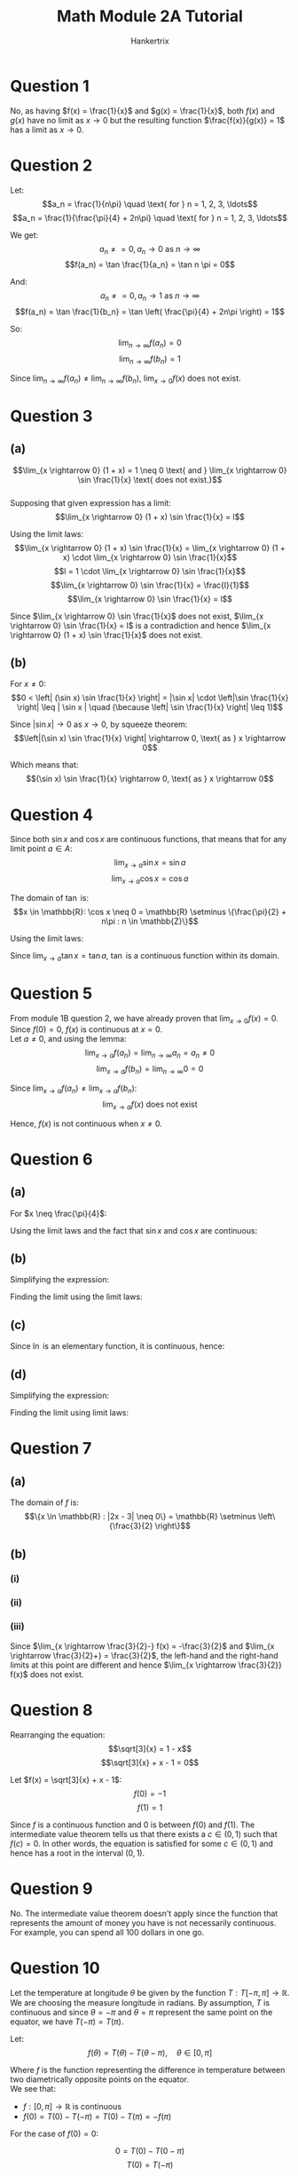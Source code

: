 #+TITLE: Math Module 2A Tutorial
#+AUTHOR: Hankertrix
#+STARTUP: showeverything
#+OPTIONS: toc:2

\newpage

* Question 1
No, as having $f(x) = \frac{1}{x}$ and $g(x) = \frac{1}{x}$, both $f(x)$ and $g(x)$ have no limit as $x \rightarrow 0$ but the resulting function $\frac{f(x)}{g(x)} = 1$ has a limit as $x \rightarrow 0$.

* Question 2
Let:
\[a_n = \frac{1}{n\pi} \quad \text{ for } n = 1, 2, 3, \ldots\]
\[a_n = \frac{1}{\frac{\pi}{4} + 2n\pi} \quad \text{ for } n = 1, 2, 3, \ldots\]

We get:
\[a_n \neq = 0, a_n \rightarrow 0 \text{ as } n \rightarrow \infty\]
\[f(a_n) = \tan \frac{1}{a_n} = \tan n \pi = 0\]

And:
\[a_n \neq = 0, a_n \rightarrow 1 \text{ as } n \rightarrow \infty\]
\[f(a_n) = \tan \frac{1}{b_n} = \tan \left( \frac{\pi}{4} + 2n\pi \right) = 1\]

So:
\[\lim_{n \rightarrow \infty} f(a_n) = 0\]
\[\lim_{n \rightarrow \infty} f(b_n) = 1\]

Since \(\lim_{n \rightarrow \infty} f(a_n) \neq \lim_{n \rightarrow \infty} f(b_n)\), \(\lim_{x \rightarrow 0} f(x)\) does not exist.

\newpage

* Question 3

** (a)
\[\lim_{x \rightarrow 0} (1 + x) = 1 \neq 0 \text{ and } \lim_{x \rightarrow 0} \sin \frac{1}{x} \text{ does not exist.}\]
\\

Supposing that given expression has a limit:
\[\lim_{x \rightarrow 0} (1 + x) \sin \frac{1}{x} = l\]

Using the limit laws:
\[\lim_{x \rightarrow 0} (1 + x) \sin \frac{1}{x} = \lim_{x \rightarrow 0} (1 + x) \cdot \lim_{x \rightarrow 0} \sin \frac{1}{x}\]
\[l = 1 \cdot \lim_{x \rightarrow 0} \sin \frac{1}{x}\]
\[\lim_{x \rightarrow 0} \sin \frac{1}{x} = \frac{l}{1}\]
\[\lim_{x \rightarrow 0} \sin \frac{1}{x} = l\]

Since \(\lim_{x \rightarrow 0} \sin \frac{1}{x}\) does not exist, \(\lim_{x \rightarrow 0} \sin \frac{1}{x} = l\) is a contradiction and hence \(\lim_{x \rightarrow 0} (1 + x) \sin \frac{1}{x}\) does not exist.

** (b)
For \(x \neq 0\):
\[0 < \left| (\sin x) \sin \frac{1}{x} \right| = |\sin x| \cdot \left|\sin \frac{1}{x} \right| \leq | \sin x | \quad (\because \left| \sin \frac{1}{x} \right| \leq 1)\]

Since $| \sin x | \rightarrow 0$ as \(x \rightarrow 0\), by squeeze theorem:
\[\left|(\sin x) \sin \frac{1}{x} \right| \rightarrow 0, \text{ as } x \rightarrow 0\]

Which means that:
\[(\sin x) \sin \frac{1}{x} \rightarrow 0, \text{ as } x \rightarrow 0\]

* Question 4
Since both $\sin x$ and $\cos x$ are continuous functions, that means that for any limit point \(a \in A\):
\[\lim_{x \rightarrow a} \sin x = \sin a\]
\[\lim_{x \rightarrow a} \cos x = \cos a\]

The domain of $\tan$ is:
\[x \in \mathbb{R}: \cos x \neq 0 = \mathbb{R} \setminus \{\frac{\pi}{2} + n\pi : n \in \mathbb{Z}\}\]

Using the limit laws:
\begin{align*}
\lim_{x \rightarrow a} \tan x &= \frac{\lim_{x \rightarrow a} \sin x}{\lim_{x \rightarrow a} \cos x} \\
&= \frac{\sin a}{\cos a} \\
&= \tan a
\end{align*}

Since \(\lim_{x \rightarrow a} \tan x = \tan a\), $\tan$ is a continuous function within its domain.

* Question 5
From module 1B question 2, we have already proven that \(\lim_{x \rightarrow 0} f(x) = 0\). Since $f(0) = 0$, $f(x)$ is continuous at $x = 0$.
\\

Let $a \neq 0$, and using the lemma:
\[\lim_{x \rightarrow a} f(a_n) = \lim_{n \rightarrow \infty} a_n = a_n \neq 0\]
\[\lim_{x \rightarrow a} f(b_n) = \lim_{n \rightarrow \infty} 0 = 0\]

Since \(\lim_{x \rightarrow a} f(a_n) \neq \lim_{x \rightarrow a} f(b_n)\):
\[\lim_{x \rightarrow a} f(x) \text{ does not exist}\]

Hence, $f(x)$ is not continuous when $x \neq 0$.

* Question 6

** (a)
For \(x \neq \frac{\pi}{4}\):
\begin{align*}
\frac{\sin x - \cos x}{\cos 2x} &= \frac{\sin x - \cos x}{\cos^2 x - \sin^2 x} \\
&= \frac{\sin x - \cos x}{(\cos x + \sin x)(\cos x - \sin x)} \\
&= \frac{-1}{\cos x + \sin x}
\end{align*}

Using the limit laws and the fact that $\sin x$ and $\cos x$ are continuous:
\begin{align*}
\lim_{x \rightarrow \frac{\pi}{4}} \frac{\sin x - \cos x}{\cos x} &= \lim_{x \rightarrow \frac{\pi}{4}} \frac{-1}{\cos x + \sin x} \\
&= \frac{-1}{\frac{1}{\sqrt{2}} + \frac{1}{\sqrt{2}}} \\
&= \frac{-1}{\frac{2}{\sqrt{2}}} \\
&= \frac{-1}{\sqrt{2}} \\
&= \frac{1}{\sqrt{2}}
\end{align*}

** (b)
Simplifying the expression:
\begin{align*}
\frac{e^{3x} - e^{-3x}}{e^{3x} + e^{-3x}} &= \frac{e^{3x}(1 - e^{-6x})}{e^{3x}(1 + e^{-6x})} \\
&= \frac{1 - e^{-6x}}{1 + e^{-6x}}
\end{align*}

Finding the limit using the limit laws:
\begin{align*}
\lim_{x \rightarrow \infty} \frac{e^{3x} - e^{-3x}}{e^{3x} + e^{-3x}} &= \lim_{x \rightarrow \infty} \frac{1 - e^{-6x}}{1 + e^{-6x}} \\
&= \frac{1 - 0}{1 + 0} \ \ (\because \lim_{x \rightarrow \infty} e^{-x} = 0) \\
&= 1
\end{align*}

** (c)
Since \(\ln\) is an elementary function, it is continuous, hence:
\begin{align*}
\lim_{x \rightarrow \infty} [\ln (2 + x) - \ln(1 + x)] &= \lim_{x \rightarrow \infty} \ln \left( \frac{2 + x}{1 + x} \right) \\
&= \ln \left( \frac{x \left(\frac{2}{x} + 1 \right)}{x \left(\frac{1}{x} + 1 \right)} \right) \\
&= \ln \left( \frac{\frac{2}{x} + 1}{\frac{1}{x} + 1} \right) \\
&= \ln \left( \frac{1}{1} \right) \ \ \left(\because \frac{1}{x} \rightarrow 0 \text{ as } x \rightarrow \infty \right) \\
&= \ln 1 \\
&= 0
\end{align*}

** (d)
Simplifying the expression:
\begin{align*}
\frac{\sin 2r}{7|r| \cos r} &= \frac{2r \sin 2r}{2r} \cdot \frac{1}{7|r| \cos r} \\
&= \frac{\sin 2r}{2r} \cdot \frac{2r}{7|r| \cos r} \\
\end{align*}

Finding the limit using limit laws:
\begin{align*}
\lim_{r \rightarrow 0-} \frac{\sin 2r}{7|r| \cos r} &= \lim_{r \rightarrow 0-} \frac{\sin 2r}{2r} \cdot \lim_{r \rightarrow 0-} \frac{2r}{7|r| \cos r} \\
&= \lim_{r \rightarrow 0-} \frac{\sin 2r}{2r} \cdot \lim_{r \rightarrow 0-} \frac{2r}{-7r \cos r} \ \ (\because |r| = -r \text{ when } r < 0) \\
&= 1 \cdot \lim_{r \rightarrow 0-} -\frac{2}{7 \cos r} \\
&= -\frac{2}{7} \ \ (\because \cos r \rightarrow 1 \text{ when } r \rightarrow 0-)
\end{align*}

* Question 7

** (a)

The domain of $f$ is:
\[\{x \in \mathbb{R} : |2x - 3| \neq 0\} = \mathbb{R} \setminus \left\{\frac{3}{2} \right\}\]

** (b)

*** (i)
\begin{align*}
\lim_{x \rightarrow \frac{3}{2}-} f(x) &= \lim_{x \rightarrow \frac{3}{2}-} \frac{2x^2 - 3x}{|2x - 3|} \\
&= \lim_{x \rightarrow \frac{3}{2}-} \frac{2x^2 - 3x}{-(2x - 3)} \ \ (\because |2x + 3| = -(2x - 3) \text{ when } x < 0) \\
&= \lim_{x \rightarrow \frac{3}{2}-} \frac{2x^2 - 3x}{3 - 2x} \\
&= \lim_{x \rightarrow \frac{3}{2}-}\frac{-x(3 - 2x)}{3 - 2x} \\
&= \lim_{x \rightarrow \frac{3}{2}-} -x \\
&= - \frac{3}{2}
\end{align*}

*** (ii)
\begin{align*}
\lim_{x \rightarrow \frac{3}{2}+} f(x) &= \lim_{x \rightarrow \frac{3}{2}+} \frac{2x^2 - 3x}{|2x - 3|} \\
&= \lim_{x \rightarrow \frac{3}{2}+} \frac{2x^2 - 3x}{2x - 3} \ \ (\because |2x + 3| = 2x - 3 \text{ when } x > 0) \\
&= \lim_{x \rightarrow \frac{3}{2}+} \frac{2x^2 - 3x}{2x - 3} \\
&= \lim_{x \rightarrow \frac{3}{2}+}\frac{x(2x - 3)}{2x - 3} \\
&= \lim_{x \rightarrow \frac{3}{2}+} x \\
&= \frac{3}{2}
\end{align*}

*** (iii)
Since \(\lim_{x \rightarrow \frac{3}{2}-} f(x) = -\frac{3}{2}\) and \(\lim_{x \rightarrow \frac{3}{2}+} = \frac{3}{2}\), the left-hand and the right-hand limits at this point are different and hence \(\lim_{x \rightarrow \frac{3}{2}} f(x)\) does not exist.

* Question 8
Rearranging the equation:
\[\sqrt[3]{x} = 1 - x\]
\[\sqrt[3]{x} + x - 1 = 0\]

Let \(f(x) = \sqrt[3]{x} + x - 1\):
\[f(0) = -1\]
\[f(1) = 1\]

Since $f$ is a continuous function and $0$ is between $f(0)$ and $f(1)$. The intermediate value theorem tells us that there exists a $c \in (0, 1)$ such that $f(c) = 0$. In other words, the equation is satisfied for some $c \in (0, 1)$ and hence has a root in the interval \((0, 1)\).

* Question 9
No. The intermediate value theorem doesn't apply since the function that represents the amount of money you have is not necessarily continuous. For example, you can spend all 100 dollars in one go.


* Question 10
Let the temperature at longitude $\theta$ be given by the function $T: T [-\pi, \pi] \rightarrow \mathbb{R}$. We are choosing the measure longitude in radians. By assumption, $T$ is continuous and since $\theta = - \pi$ and $\theta = \pi$ represent the same point on the equator, we have \(T(-\pi) = T(\pi)\).

Let:
\[f(\theta) = T(\theta) - T(\theta - \pi), \quad \theta \in [0, \pi]\]

Where $f$ is the function representing the difference in temperature between two diametrically opposite points on the equator.
\\

We see that:
- \(f: [0, \pi] \rightarrow \mathbb{R}\) is continuous
- \(f(0) = T(0) - T(-\pi) = T(0) - T(\pi) = -f(\pi)\)

For the case of \(f(0) = 0\):

\[0 = T(0) - T(0 - \pi)\]
\[T(0) = T(-\pi)\]

That means that the temperature at longitude $0$ is equal to the temperature at longitude $-\pi$, which means that there are two diametrically opposite points on the equator where the temperature is the same.
\\

For the case of \(f(0) \neq 0\), $f(0)$ and $f(\pi)$ will have opposite signs since \(f(0) = -f(\pi)\). Since $f$ is continuous on $[0, \pi]$, the intermediate value theorem tells us that there exists a point \(c \in (0, \pi)\) such that $f(c) = 0$, which means that $T(c) = T(c - \pi)$. Thus, we can guarantee that there are two diametrically opposite points on the equator where the temperature is the same.
